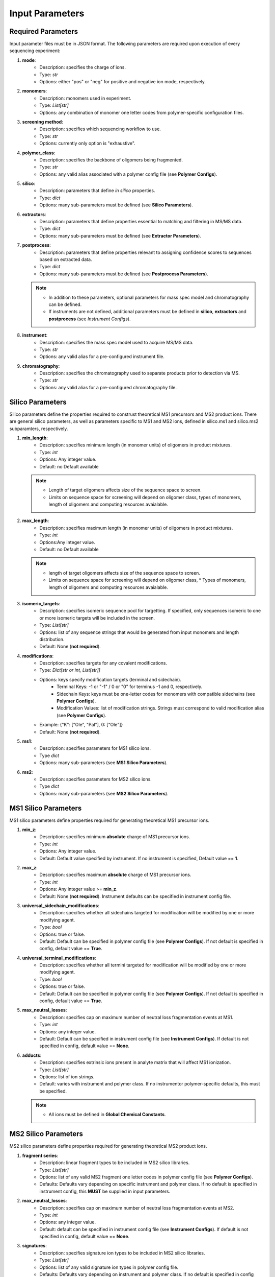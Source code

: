 .. _Input-Parameters:

################
Input Parameters 
################

.. image:: ../img/typical_polymersoup_execution.png
    :width: 600
    :align: center

Required Parameters
===================

Input parameter files must be in JSON format.
The following parameters are required upon execution of every sequencing experiment:

#. **mode**:
    *  Description: specifies the charge of ions.
    *  Type: `str`
    *  Options: either "pos" or "neg" for positive and negative ion mode, respectively.


#. **monomers**:
    * Description: monomers used in experiment.
    * Type: `List[str]`
    * Options: any combination of monomer one letter codes from polymer-specific configuration files.


#. **screening method**:
    * Description: specifies which sequencing workflow to use.
    * Type: `str`
    * Options: currently only option is "exhaustive".


#. **polymer_class**:
    * Description: specifies the backbone of oligomers being fragmented.
    * Type: `str`
    * Options: any valid alias associated with a polymer config file (see **Polymer Configs**).


#. **silico**:
    * Description: parameters that define *in silico* properties.
    * Type: `dict`
    * Options: many sub-parameters must be defined (see **Silico Parameters**).


#. **extractors**:
    * Description: parameters that define properties essential to matching and filtering in MS/MS data.
    * Type: `dict`
    * Options: many sub-parameters must be defined (see **Extractor Parameters**).


#. **postprocess**:
    * Description: parameters that define properties relevant to assigning confidence scores to sequences based on extracted data.
    * Type: `dict`
    * Options: many sub-parameters must be defined (see **Postprocess Parameters**).

   .. note::
      *  In addition to these parameters, optional parameters for mass spec model and chromatography can be defined.
      *  If instruments are not defined, additional parameters must be defined in **silico**, **extractors** and **postprocess** (see *Instrument Configs*).


#. **instrument**:
    * Description: specifies the mass spec model used to acquire MS/MS data.
    * Type: `str`
    * Options: any valid alias for a pre-configured instrument file.


#. **chromatography**:
    * Description: specifies the chromatography used to separate products prior to detection via MS.
    * Type: `str`
    * Options: any valid alias for a pre-configured chromatography file.


Silico Parameters
=================

Silico parameters define the properties required to construst theoretical MS1 precursors and MS2 product ions.
There are general silico parameters, as well as parameters specific to MS1 and MS2 ions, defined in silico.ms1 and silico.ms2 subparamters, respectively.

#. **min_length**:
    * Description: specifies minimum length (in monomer units) of oligomers in product mixtures.
    * Type: `int`
    * Options: Any integer value.
    * Default: no Default available
      
   .. note::
      * Length of target oligomers affects size of the sequence space to screen.
      * Limits on sequence space for screening will depend on oligomer class, types of monomers, length of oligomers and computing resources avaialable.

#. **max_length**:
    * Description: specifies maximum length (in monomer units) of oligomers in product mixtures.
    * Type: `int`
    * Options:Any integer value.
    *  Default: no Default available


   .. note::
      *  length of target oligomers affects size of the sequence space to screen.
      * Limits on sequence space for screening will depend on oligomer class,    * Types of monomers, length of oligomers and computing resources avaialable.

#. **isomeric_targets**:
    * Description: specifies isomeric sequence pool for targetting. If specified, only sequences isomeric to one or more isomeric targets will be included in the screen.
    * Type: `List[str]`
    * Options: list of any sequence strings that would be generated from input monomers and length distribution.
    * Default: None (**not required**).

#. **modifications**:
    * Description: specifies targets for any covalent modifications.
    * Type: `Dict[str or int, List[str]]`
    * Options: keys specify modification targets (terminal and sidechain).
       * Terminal Keys: -1 or "-1" / 0 or "0" for terminus -1 and 0, respectively.
       * Sidechain Keys: keys must be one-letter codes for monomers with compatible sidechains (see **Polymer Configs**).
       * Modification Values: list of modification strings. Strings must correspond to valid modification alias (see **Polymer Configs**).
    * Example: {"K": ["Ole", "Pal"], 0: ["Ole"]}
    * Default: None (**not required**).

#. **ms1**:
    * Description: specifies parameters for MS1 silico ions.
    * Type `dict`
    * Options: many sub-parameters (see **MS1 Silico Parameters**).

#. **ms2**:
    * Description: specifies parameters for MS2 silico ions.
    * Type `dict`
    * Options: many sub-parameters (see **MS2 Silico Parameters**).

MS1 Silico Parameters
=====================

MS1 silico parameters define properties required for generating theoretical MS1 precursor ions.

#. **min_z**:
    * Description: specifies minimum **absolute** charge of MS1 precursor ions.
    * Type: `int`
    * Options: Any integer value.
    * Default: Default value specified by instrument. If no instrument is specified, Default value == **1**.

#. **max_z**:
    * Description: specifies maximum **absolute** charge of MS1 precursor ions.
    * Type: `int`
    * Options: Any integer value >= **min_z**.
    * Default: None (**not required**). Instrument defaults can be specified in instrument config file.

#. **universal_sidechain_modifications**:
    * Description: specifies whether all sidechains targeted for modification will be modified by one or more modifying agent.
    * Type: `bool`
    * Options: true or false.
    * Default: Default can be specified in polymer config file (see **Polymer Configs**). If not default is specified in config, default value == **True**.

#. **universal_terminal_modifications**:
    * Description: specifies whether all termini targeted for modification will be modified by one or more modifying agent.
    * Type: `bool`
    * Options: true or false.
    * Default: Default can be specified in polymer config file (see **Polymer Configs**). If not default is specified in config, default value == **True**.

#. **max_neutral_losses**:
    * Description: specifies cap on maximum number of neutral loss fragmentation events at MS1.
    * Type: `int`
    * Options: any integer value.
    * Default: Default can be specified in instrument config file (see **Instrument Configs**). If default is not specified in config, default value == **None**.

#. **adducts**:
    * Description: specifies extrinsic ions present in analyte matrix that will affect MS1 ionization.
    * Type: `List[str]`
    * Options: list of ion strings.
    * Default: varies with instrument and polymer class. If no instrumentor polymer-specific defaults, this must be specified.

   .. note::
      * All ions must be defined in **Global Chemical Constants**.

MS2 Silico Parameters
=====================

MS2 silico parameters define properties required for generating theoretical MS2 product ions.

#. **fragment series**:
    * Description: linear fragment types to be included in MS2 silico libraries.
    * Type: `List[str]`
    * Options: list of any valid MS2 fragment one letter codes in polymer config file (see **Polymer Configs**).
    * Defaults: Defaults vary depending on specific instrument and polymer class. If no default is specified in instrument config, this **MUST** be supplied in input parameters.

#. **max_neutral_losses**:
    * Description: specifies cap on maximum number of neutral loss fragmentation events at MS2.
    * Type: `int`
    * Options: any integer value.
    * Default: default can be specified in instrument config file (see **Instrument Configs**). If default is not specified in config, default value == **None**.

#. **signatures**:
    * Description: specifies signature ion types to be included in MS2 silico libraries.
    * Type: `List[str]`
    * Options: list of any valid signature ion types in polymer config file.
    * Defaults: Defaults vary depending on instrument and polymer class. If no default is specified in config files, default value == **None**.

#. **min_z**:
    * Description: specifies minimum **absolute** charge of MS2 product ions.
    * Type: `int`
    * Options: Any integer value.
    * Default: Default value specified by instrument. If no instrument is specified, no fallback default value is available so this must be supplied.

Extractor parameters define properties required for screening observed MS and MS/MS data for theoretical silico ions, and also for filtering MS data prior to screening.

#. **error**:
    * Description: specifies error threshold for matching theoretical ion *m/z* values to observed ions in MS/MS data.
    * Type: `float`
    * Options: Any float value between 0 and 1.
    * Default: Default value specified by instrument config.

   .. note::
      * All ions must be defined in **Global Chemical Constants**.
      * Default: no fallback. Default is available must be specified in input parameters or instrument config.

#. **error_units**:
    * Description: specifies units of error tolerance value.
    * Type: `str`
    * Options: "ppm" for relative error tolerance in parts per million, or "abs" for absolute error tolerance in mass units (u).
    * Default: Default value specified by instrument config.

   .. note::
      *  no fallback default is available must be specified in input parameters or instrument config.

#. **min_rt**:
    * Description: specifies minimum retention time (in minutes) for data to be used for screening.
    * Type: `float`
    * Options: any valid float between 0 and length of acquisition run time.
    * Defaults: Default value specified by chromatography config. If no chromatography is specified, default value == None (**not required**).

#. **min_rt**:
    * Description: specifies maximum retention time (in minutes) for data to be used for screening.
    * Type: `float`
    * Options: any valid float between 0 and length of acquisition run time.
    * Defaults: Default value specified by chromatography config. If no chromatography is specified, default value == None (**not required**).

#. **min_ms1_total_intensity**:
    * Description: specifies minimum total intensity (taken as the sum of intensities in an EIC) for MS1 precursor ions to be confirmed.
    * Type: `float`
    * Options: Any float.
    * Defaults:    * Default value is specified by instrument config. If no instrument is specified, default value == None (**not required**).

#. **min_ms2_total_intensity**:
    * Description: specifies minimum total intensity (taken as the sum of intensities in an EIC) for MS2 product ions to be confirmed.
    * Type: `float`
    * Options: Any float >= 0.
    * Defaults: Default value is specified by instrument config. If no instrument is specified, default value == None (**not required**).

#. **min_ms1_max_intensity**:
    * Description: specifies minimum peak in intensity (taken as the most intensity signal in an EIC) for MS1 precursor ions to be confirmed.
    * Type: float
    * Options: Any float >= 0.
    * Default: Default value is specified by instrument config. If no instrument is specified, default value == None (**not required**).

#. **min_ms2_max_intensity**:
    * Description: specifies minimum peak in intensity (taken as the most intensity signal in an EIC) for MS2 product ions to be confirmed.
    * Type: float
    * Options: Any float >= 0.
    * Default: Default value is specified by instrument config. If no instrument is specified, default value == None (**not required**).

#. **rt_units**:
    * Description: retention time units in mzML files.
    * Type: `str`
    * Options: either "min" or "sec" for minutes and seconds, respectively.
    * Defaults: This value depends on the mass spec manufacturer, and should generally only be used in instrument config files.
   
   .. warning::
      Please do not define this value in input parameters if possible.

   .. note::
      If you are unsure about the retention time units of your mass spec vendor, convert your mzML files to mzmlripper format directly and check the recorded retention times of the first and final spectra.

#. **pre_screen_filters**:
    * Description: specifies retention time and intensity thresholds for pre-filtering ripper data before screening.
    * Type: `Dict[str, float]`
    * Options: several subparameters to define (see **Pre-Screen Filters**, below).
    * Default: None (**not required**).

Pre-Screen Filters
========================

Pre-screen filters are used to remove irrelevant data from raw spectra before screening.

#. **min_ms1_max_intensity**:
    * Description: specifies minimum peak in intensity in raw MS1 spectra for spectra to be included in later screening.
    * Type: `float`
    * Options: any valid float >= 0.
    * Defaults: None (**not required**).

#. **min_ms2_max_intensity**:
    * Description: specifies minimum peak in intensity in raw MS2 spectra for spectra to be included in later screening.
    * Type: `float`
    * Options: any valid float >= 0.
    * Default: None (**not required**).

#. **min_ms1_total_intensity**:
    * Description: specifies minimum total intensity in raw MS1 spectra for spectra to be included in later screening.
    * Type: `float`
    * Options: any valid float >= 0.
    * Default: None (**not required**).

#. **min_ms2_total_intensity**:
    * Description: specifies minimum total intensity in raw MS2 spectra for spectra to be included in later screening.
    * Type: `float`
    * Options: any valid float >= 0.
    * Default: None (**not required**).

#. **min_rt**:
    * Description: specifies minimum retention time for spectra to be included in later screening.
    * Type: `float`
    * Options: any valid float >= 0.
    * Default: None (**not required**).

#. **max_rt**:
    * Description: specifies maximum retention time for spectra to be included in later screening.
    * Type: `float`
    * Options: any valid float >= 0.
    * Default: None (**not required**).

#. **min_ms2_peak_abundance**:
    * Description: specifies the minimum relative abundance for most intense sequence in an MS2 spectrum. If the relative intensity of the most intense match is less than **min_ms2_peak_abundance**, any fragments found in this spectrum will be discarded.
    * Type: `float`
    * Options: any float in range 0-100.

Postprocess Parameters
======================

Postprocess parameters are used to define properties relevant for assigning sequence confidence based on observed data and how it compares to silico data, and also for any postprocessing such as molecular assembly calculations and spectrum plots.

#. **core_linear_series**:
    * Description: core linear fragment types that are to be used to assign confidence for confirmed sequences from MS2 data.
    * Type: `List[str]`
    * Options: list of any valid fragment types in polymer config file.

   .. note::
      * All fragment types in **core_linear_series** must also be present in **silico.ms2.fragment_series**.
      * However, not all fragments in **silico.ms2.fragment_series** have to be in **core_linear_series**.
      * Fragment types specified *in silico* but not in **core_linear_series** will still be screened and recorded, but not used to assign confidence.

#. **exclude_fragments**:
    * Description: specifies fragments that are to be excluded from confidence calculations, even if they have been confirmed.
    * Type: `List[str]`
    * Options: List of any valid fragment ids in **core_linear_series** (see below).
    * Defaults: None (**not required**).

#. **optional_core_fragments**:
    * Description: core fragments that are to be used in confidence calculations _only_ if confirmed. 
    * If absent from extracted data, these fragments will be ignored in confidence assignments and final confidence score will not be lower as a result of their absence. However, if present, they will be used to calculate confidence.
    * Type: `List[str]`
    * Options: list of any fragment ids from core fragments.
    * Default: Default depends on instrument and polymer class. If no default is specified in instrument config, default value == None (**not required**).

#. **essential_fragments**:
    * Description: fragments that are essential for assigning a sequence's confidence score > 0.
    * Type: `List[str]`
    * Options: list of any valid fragment ids from core linear fragments.
    * Default: Default depends on instrument and polymer config. If not specified in configs, default value == None (**not required**).

#. **dominant_signature_cap**:
    * Description: specifies maximum confidence score for sequences missing one or more expected "dominant" signature ion at MS2.
    * Type: `float`
    * Options: Any float in range 0-100.
    * Default: Default value varies by instrument and polymer class. If not specified in configs, default value == 0 (**not required**).

#. **subsequence_weight**:
    * Description: weighting value for mean continuous fragment coverage in final confidence score for confirmed sequences.
    * Type: `float`
    * Options: any float in range 0-1. 0 = confidence based entirely on % confirmed fragments, 1 = confidence based entirely on mean continuous fragment coverage.
    * Default: No Default. This must be specified in input parameters file.

#. **rt_bin**:
    * Description: minimum resolution (in minutes) between peaks in MS1 EICs.
    * Type: `float`
    * Options: Any valid float between 0 and length of acquisition time.

   .. note::
      * This is no longer used. It will be useful when revisiting quantification of individual sequences from EICs.

#. **ms2_rt_bin**:
    * Description: minimum resolution (in minutes) between peaks in MS2 EICs.
    * Type: `float`
    * Options: Any valid float between 0 and length of acquisition time.

   .. note::
      * This is no longer used. It will be useful when revisiting quantification of individual sequences from EICs.

#. **spectral_assignment_plots**:
    * Description: specifies whether to plot annotated MS2 spectra for confirmed sequences.#
    * Type: `bool`
    * Options: true or false. If true, plots will be saved as PNG images in output directory.
    * Default: false (**not required**).

#. **min_plot_confidence**:
    * Description: specifies minimum confidence score for a sequence's spectral assignments to be plotted.
    * Type: `float`
    * Options: any valid float in range 0-100.
    * Default: 70.

#. **molecular_assembly**:
    * Description: specifies parameters for calculating molecular assembly values for confirmed sequences.
    * Type: `dict`
    * Options: several subparameters (see **Molecular Assembly Parameters**).
    * Default: several Defaults for subparameters.

Molecular Assembly Parameters
=============================

Defines properties relevant for calculating Molecular Assembly for confirmed sequences.

#. **min_confidence**:
    * Description: specifies minimum confidence score of sequence assignment for an MA score to be calculated for the sequence.
    * Type: `float`
    * Options: any valid float in range 0-100.
    * Default: 70 (**not required**).

#. **consensus**:
    * Description: specifies whether to calculate MA from consensus spectra or individual spectra.
    * Type: `bool`
    * Options: true or false.
    * Default: true (**not required**).

#. **combine_precursors**:
    * Description: specifies whether to combine MS2 spectra from multiple unique sequence precursors before calcuating MA.
    * Type: `bool`
    * Options: true or false.
    * Default: false.

   .. note::
      * If true, this can only be done via consensus spectra and therefore **consensus** must also == true.

#. **min_peak_identity**:
    * Description: specifies minimum % of spectra a peak must be found in to be included in consensus spectra.
    * Type: `float`
    * Options: any valid float in range 0-1.
    * Default: 0.7 (**not required**).

   .. note::
      * Be careful setting this value too high if **combine_precursors** == true (peak identity is likely to be lower for spectra with different precursors).

#. **ppm_window**:
    * Description: specifies window (in ppm, parts per million) for grouping precursors and MS2 product ions in consensus spectra.
    * Type: `float`
    * Options: any valid float >= 0.
    * Default: 5 (**not required**).